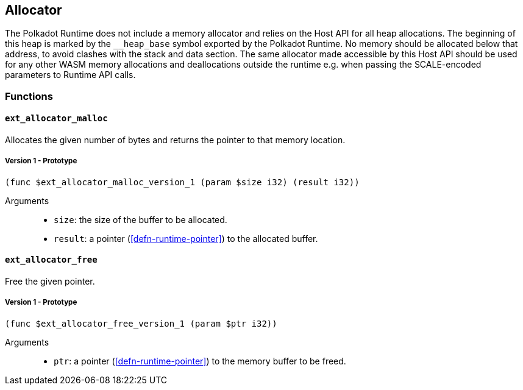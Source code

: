 [#sect-allocator-api]
== Allocator

The Polkadot Runtime does not include a memory allocator and relies on the Host
API for all heap allocations. The beginning of this heap is marked by the
`__heap_base` symbol exported by the Polkadot Runtime. No memory should be
allocated below that address, to avoid clashes with the stack and data section.
The same allocator made accessible by this Host API should be used for any other
WASM memory allocations and deallocations outside the runtime e.g. when passing
the SCALE-encoded parameters to Runtime API calls.

=== Functions

==== `ext_allocator_malloc`

Allocates the given number of bytes and returns the pointer to that memory
location.

===== Version 1 - Prototype
----
(func $ext_allocator_malloc_version_1 (param $size i32) (result i32))
----

Arguments::

* `size`: the size of the buffer to be allocated.
* `result`: a pointer (<<defn-runtime-pointer>>) to the allocated buffer.

==== `ext_allocator_free`

Free the given pointer.

===== Version 1 - Prototype
----
(func $ext_allocator_free_version_1 (param $ptr i32))
----

Arguments::

* `ptr`: a pointer (<<defn-runtime-pointer>>) to the memory buffer to be freed.
